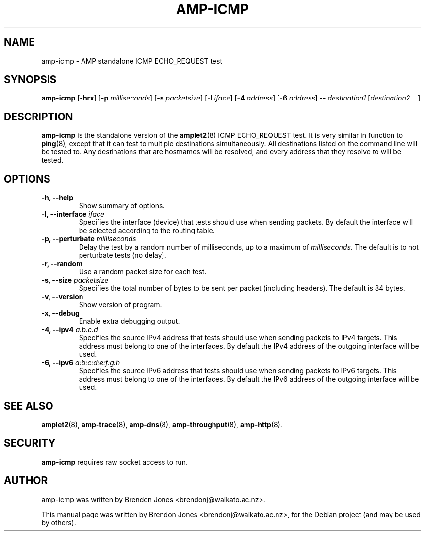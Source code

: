 .\"                                      Hey, EMACS: -*- nroff -*-
.\" First parameter, NAME, should be all caps
.\" Second parameter, SECTION, should be 1-8, maybe w/ subsection
.\" other parameters are allowed: see man(7), man(1)
.TH AMP-ICMP 8 "Mar 11, 2014" "amplet2-client" "The Active Measurement Project"
.\" Please adjust this date whenever revising the manpage.
.\"
.\" Some roff macros, for reference:
.\" .nh        disable hyphenation
.\" .hy        enable hyphenation
.\" .ad l      left justify
.\" .ad b      justify to both left and right margins
.\" .nf        disable filling
.\" .fi        enable filling
.\" .br        insert line break
.\" .sp <n>    insert n+1 empty lines
.\" for manpage-specific macros, see man(7)
.SH NAME
amp-icmp \- AMP standalone ICMP ECHO_REQUEST test
.SH SYNOPSIS
\fBamp-icmp\fR [\fB-hrx\fR] [\fB-p \fImilliseconds\fB\fR] [\fB-s \fIpacketsize\fB\fR] [\fB-I \fIiface\fB\fR] [\fB-4 \fIaddress\fB\fR] [\fB-6 \fIaddress\fB\fR] -- \fIdestination1\fR [\fIdestination2\fR \fI...\fR]
.SH DESCRIPTION
.\" TeX users may be more comfortable with the \fB<whatever>\fP and
.\" \fI<whatever>\fP escape sequences to invode bold face and italics,
.\" respectively.
\fBamp-icmp\fP is the standalone version of the \fBamplet2\fP(8)
ICMP ECHO_REQUEST test. It is very similar in function to \fBping\fR(8),
except that it can
test to multiple destinations simultaneously. All destinations listed on the
command line will be tested to. Any destinations that are hostnames will be
resolved, and every address that they resolve to will be tested.
.SH OPTIONS
.TP
\fB-h, --help\fR
Show summary of options.
.TP
\fB-I, --interface \fIiface\fB\fR
Specifies the interface (device) that tests should use when sending packets.
By default the interface will be selected according to the routing table.
.TP
\fB-p, --perturbate \fImilliseconds\fB\fR
Delay the test by a random number of milliseconds, up to a maximum of \fImilliseconds\fR. The default is to not perturbate tests (no delay).
.TP
\fB-r, --random\fR
Use a random packet size for each test.
.TP
\fB-s, --size \fIpacketsize\fB\fR
Specifies the total number of bytes to be sent per packet (including headers).
The default is 84 bytes.
.TP
\fB-v, --version\fR
Show version of program.
.TP
\fB-x, --debug\fR
Enable extra debugging output.
.TP
\fB-4, --ipv4 \fIa.b.c.d\fB\fR
Specifies the source IPv4 address that tests should use when sending packets to
IPv4 targets. This address must belong to one of the interfaces.
By default the IPv4 address of the outgoing interface will be used.
.TP
\fB-6, --ipv6 \fIa:b:c:d:e:f:g:h\fB\fR
Specifies the source IPv6 address that tests should use when sending packets to
IPv6 targets. This address must belong to one of the interfaces.
By default the IPv6 address of the outgoing interface will be used.

.SH SEE ALSO
.BR amplet2 (8),
.BR amp-trace (8),
.BR amp-dns (8),
.BR amp-throughput (8),
.BR amp-http (8).

.SH SECURITY
\fBamp-icmp\fR requires raw socket access to run.
.\" CAP_NET_RAWIO, see man ping

.SH AUTHOR
amp-icmp was written by Brendon Jones <brendonj@waikato.ac.nz>.
.PP
This manual page was written by Brendon Jones <brendonj@waikato.ac.nz>,
for the Debian project (and may be used by others).

